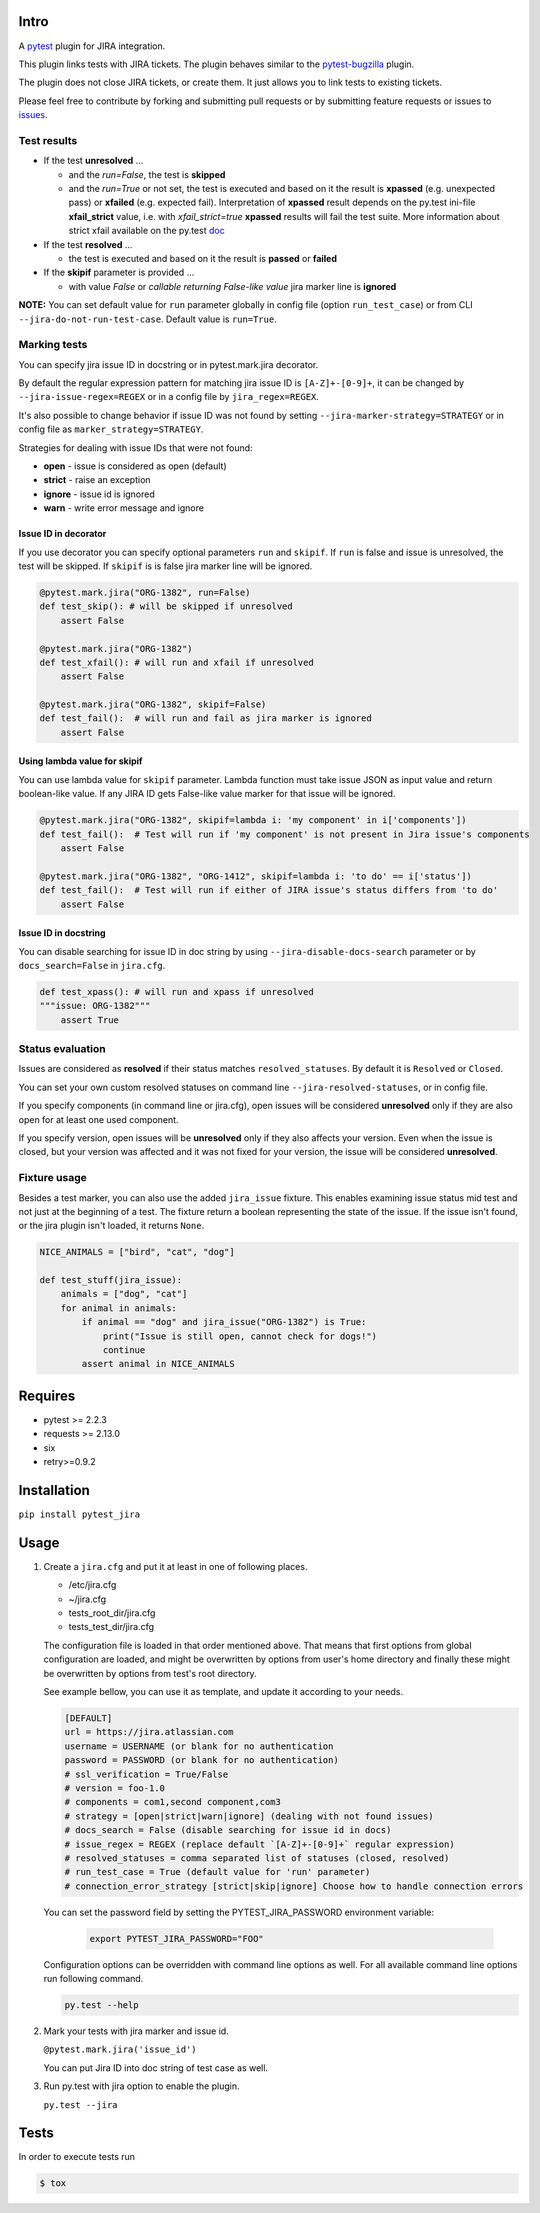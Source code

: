 |Build Status| |Code Health| |Code Coverage|

Intro
=====

A `pytest <http://pytest.org/latest/>`__ plugin for JIRA integration.

This plugin links tests with JIRA tickets. The plugin behaves similar to
the `pytest-bugzilla <https://pypi.python.org/pypi/pytest-bugzilla>`__
plugin.

The plugin does not close JIRA tickets, or create them. It just allows
you to link tests to existing tickets.

Please feel free to contribute by forking and submitting pull requests
or by submitting feature requests or issues to
`issues <https://github.com/rhevm-qe-automation/pytest_jira/issues>`__.

Test results
------------
-  If the test **unresolved** ...

   -  and the *run=False*, the test is **skipped**

   -  and the *run=True* or not set, the test is executed and based on it
      the result is **xpassed** (e.g. unexpected pass) or **xfailed** (e.g. expected fail).
      Interpretation of **xpassed** result depends on the py.test ini-file **xfail_strict** value,
      i.e. with *xfail_strict=true* **xpassed** results will fail the test suite.
      More information about strict xfail available on the py.test `doc <https://docs.pytest.org/en/latest/skipping.html#strict-parameter>`__

-  If the test **resolved** ...

   -  the test is executed and based on it
      the result is **passed** or **failed**

- If the **skipif** parameter is provided ...

  -  with value *False* or *callable returning False-like value* jira marker line is **ignored**


**NOTE:** You can set default value for ``run`` parameter globally in config
file (option ``run_test_case``) or from CLI
``--jira-do-not-run-test-case``. Default value is ``run=True``.

Marking tests
-------------
You can specify jira issue ID in docstring or in pytest.mark.jira decorator.

By default the regular expression pattern for matching jira issue ID is ``[A-Z]+-[0-9]+``,
it can be changed by ``--jira-issue-regex=REGEX`` or in a config file by
``jira_regex=REGEX``.

It's also possible to change behavior if issue ID was not found
by setting ``--jira-marker-strategy=STRATEGY`` or in config file
as ``marker_strategy=STRATEGY``.

Strategies for dealing with issue IDs that were not found:

- **open** - issue is considered as open (default)
- **strict** - raise an exception
- **ignore** - issue id is ignored
- **warn** - write error message and ignore

Issue ID in decorator
~~~~~~~~~~~~~~~~~~~~~
If you use decorator you can specify optional parameters ``run`` and ``skipif``.
If ``run`` is false and issue is unresolved, the test will be skipped.
If ``skipif`` is is false jira marker line will be ignored.

.. code:: python

  @pytest.mark.jira("ORG-1382", run=False)
  def test_skip(): # will be skipped if unresolved
      assert False

  @pytest.mark.jira("ORG-1382")
  def test_xfail(): # will run and xfail if unresolved
      assert False

  @pytest.mark.jira("ORG-1382", skipif=False)
  def test_fail():  # will run and fail as jira marker is ignored
      assert False

Using lambda value for skipif
~~~~~~~~~~~~~~~~~~~~~~~~~~~~~
You can use lambda value for ``skipif`` parameter. Lambda function must take
issue JSON as input value and return boolean-like value. If any JIRA ID
gets False-like value marker for that issue will be ignored.

.. code:: python

  @pytest.mark.jira("ORG-1382", skipif=lambda i: 'my component' in i['components'])
  def test_fail():  # Test will run if 'my component' is not present in Jira issue's components
      assert False

  @pytest.mark.jira("ORG-1382", "ORG-1412", skipif=lambda i: 'to do' == i['status'])
  def test_fail():  # Test will run if either of JIRA issue's status differs from 'to do'
      assert False


Issue ID in docstring
~~~~~~~~~~~~~~~~~~~~~

You can disable searching for issue ID in doc string by using
``--jira-disable-docs-search`` parameter or by ``docs_search=False``
in ``jira.cfg``.

.. code:: python

  def test_xpass(): # will run and xpass if unresolved
  """issue: ORG-1382"""
      assert True

Status evaluation
-----------------

Issues are considered as **resolved** if their status matches
``resolved_statuses``. By default it is ``Resolved`` or ``Closed``.

You can set your own custom resolved statuses on command line
``--jira-resolved-statuses``, or in config file.

If you specify components (in command line or jira.cfg), open issues will be considered
**unresolved** only if they are also open for at least one used component.

If you specify version, open issues will be **unresolved** only if they also affects your version.
Even when the issue is closed, but your version was affected and it was not fixed for your version,
the issue will be considered **unresolved**.

Fixture usage
-------------

Besides a test marker, you can also use the added ``jira_issue`` fixture. This enables examining issue status mid test
and not just at the beginning of a test. The fixture return a boolean representing the state of the issue.
If the issue isn't found, or the jira plugin isn't loaded, it returns ``None``.

.. code:: python

    NICE_ANIMALS = ["bird", "cat", "dog"]

    def test_stuff(jira_issue):
        animals = ["dog", "cat"]
        for animal in animals:
            if animal == "dog" and jira_issue("ORG-1382") is True:
                print("Issue is still open, cannot check for dogs!")
                continue
            assert animal in NICE_ANIMALS

Requires
========

-  pytest >= 2.2.3
-  requests >= 2.13.0
-  six
-  retry>=0.9.2

Installation
============

``pip install pytest_jira``

Usage
=====


1. Create a ``jira.cfg`` and put it at least in one of following places.

   * /etc/jira.cfg
   * ~/jira.cfg
   * tests\_root\_dir/jira.cfg
   * tests\_test\_dir/jira.cfg

   The configuration file is loaded in that order mentioned above.
   That means that first options from global configuration are loaded,
   and might be overwritten by options from user's home directory and
   finally these might be overwritten by options from test's root directory.

   See example bellow, you can use it as template, and update it according
   to your needs.

   .. code:: ini

     [DEFAULT]
     url = https://jira.atlassian.com
     username = USERNAME (or blank for no authentication
     password = PASSWORD (or blank for no authentication)
     # ssl_verification = True/False
     # version = foo-1.0
     # components = com1,second component,com3
     # strategy = [open|strict|warn|ignore] (dealing with not found issues)
     # docs_search = False (disable searching for issue id in docs)
     # issue_regex = REGEX (replace default `[A-Z]+-[0-9]+` regular expression)
     # resolved_statuses = comma separated list of statuses (closed, resolved)
     # run_test_case = True (default value for 'run' parameter)
     # connection_error_strategy [strict|skip|ignore] Choose how to handle connection errors

   You can set the password field by setting the PYTEST_JIRA_PASSWORD environment variable:

    .. code:: sh

      export PYTEST_JIRA_PASSWORD="FOO"

   Configuration options can be overridden with command line options as well.
   For all available command line options run following command.

   .. code:: sh

     py.test --help

2. Mark your tests with jira marker and issue id.

   ``@pytest.mark.jira('issue_id')``

   You can put Jira ID into doc string of test case as well.

3. Run py.test with jira option to enable the plugin.

   ``py.test --jira``

Tests
=====

In order to execute tests run

.. code:: sh

  $ tox

.. |Build Status| image:: https://travis-ci.org/rhevm-qe-automation/pytest_jira.svg?branch=master
   :target: https://travis-ci.org/rhevm-qe-automation/pytest_jira
.. |Code Health| image:: https://landscape.io/github/rhevm-qe-automation/pytest_jira/master/landscape.svg?style=flat
   :target: https://landscape.io/github/rhevm-qe-automation/pytest_jira/master
.. |Code Coverage| image:: https://codecov.io/gh/rhevm-qe-automation/pytest_jira/branch/master/graph/badge.svg
   :target: https://codecov.io/gh/rhevm-qe-automation/pytest_jira
